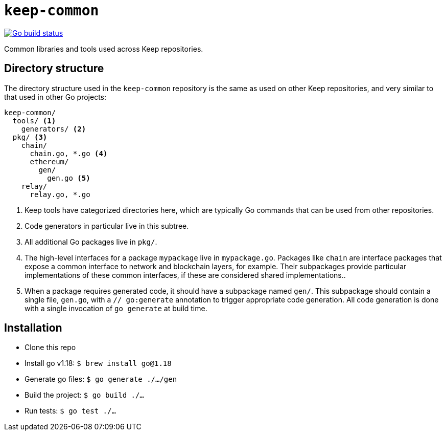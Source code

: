 = `keep-common`

https://github.com/keep-network/keep-common/actions/workflows/client.yml[image:https://img.shields.io/github/actions/workflow/status/keep-network/keep-common/client.yml?branch=main&event=push&label=Go build[Go build status]]

Common libraries and tools used across Keep repositories.

== Directory structure

The directory structure used in the `keep-common` repository is the same as
used on other Keep repositories, and very similar to that used in other Go
projects:

```
keep-common/
  tools/ <1>
    generators/ <2>
  pkg/ <3>
    chain/
      chain.go, *.go <4>
      ethereum/
        gen/
          gen.go <5>
    relay/
      relay.go, *.go
```
<1> Keep tools have categorized directories here, which are typically Go
    commands that can be used from other repositories.
<2> Code generators in particular live in this subtree.
<3> All additional Go packages live in `pkg/`.
<4> The high-level interfaces for a package `mypackage` live in `mypackage.go`.
    Packages like `chain` are interface packages that expose a common interface
    to network and blockchain layers, for example. Their subpackages provide
    particular implementations of these common interfaces, if these are
    considered shared implementations..
<5> When a package requires generated code, it should have a subpackage named
    `gen/`. This subpackage should contain a single file, `gen.go`, with a
    `// go:generate` annotation to trigger appropriate code generation. All code
    generation is done with a single invocation of `go generate` at build time.

== Installation

* Clone this repo
* Install go v1.18: `$ brew install go@1.18`
* Generate go files: `$ go generate ./.../gen`
* Build the project: `$ go build ./...`
* Run tests: `$ go test ./...`
